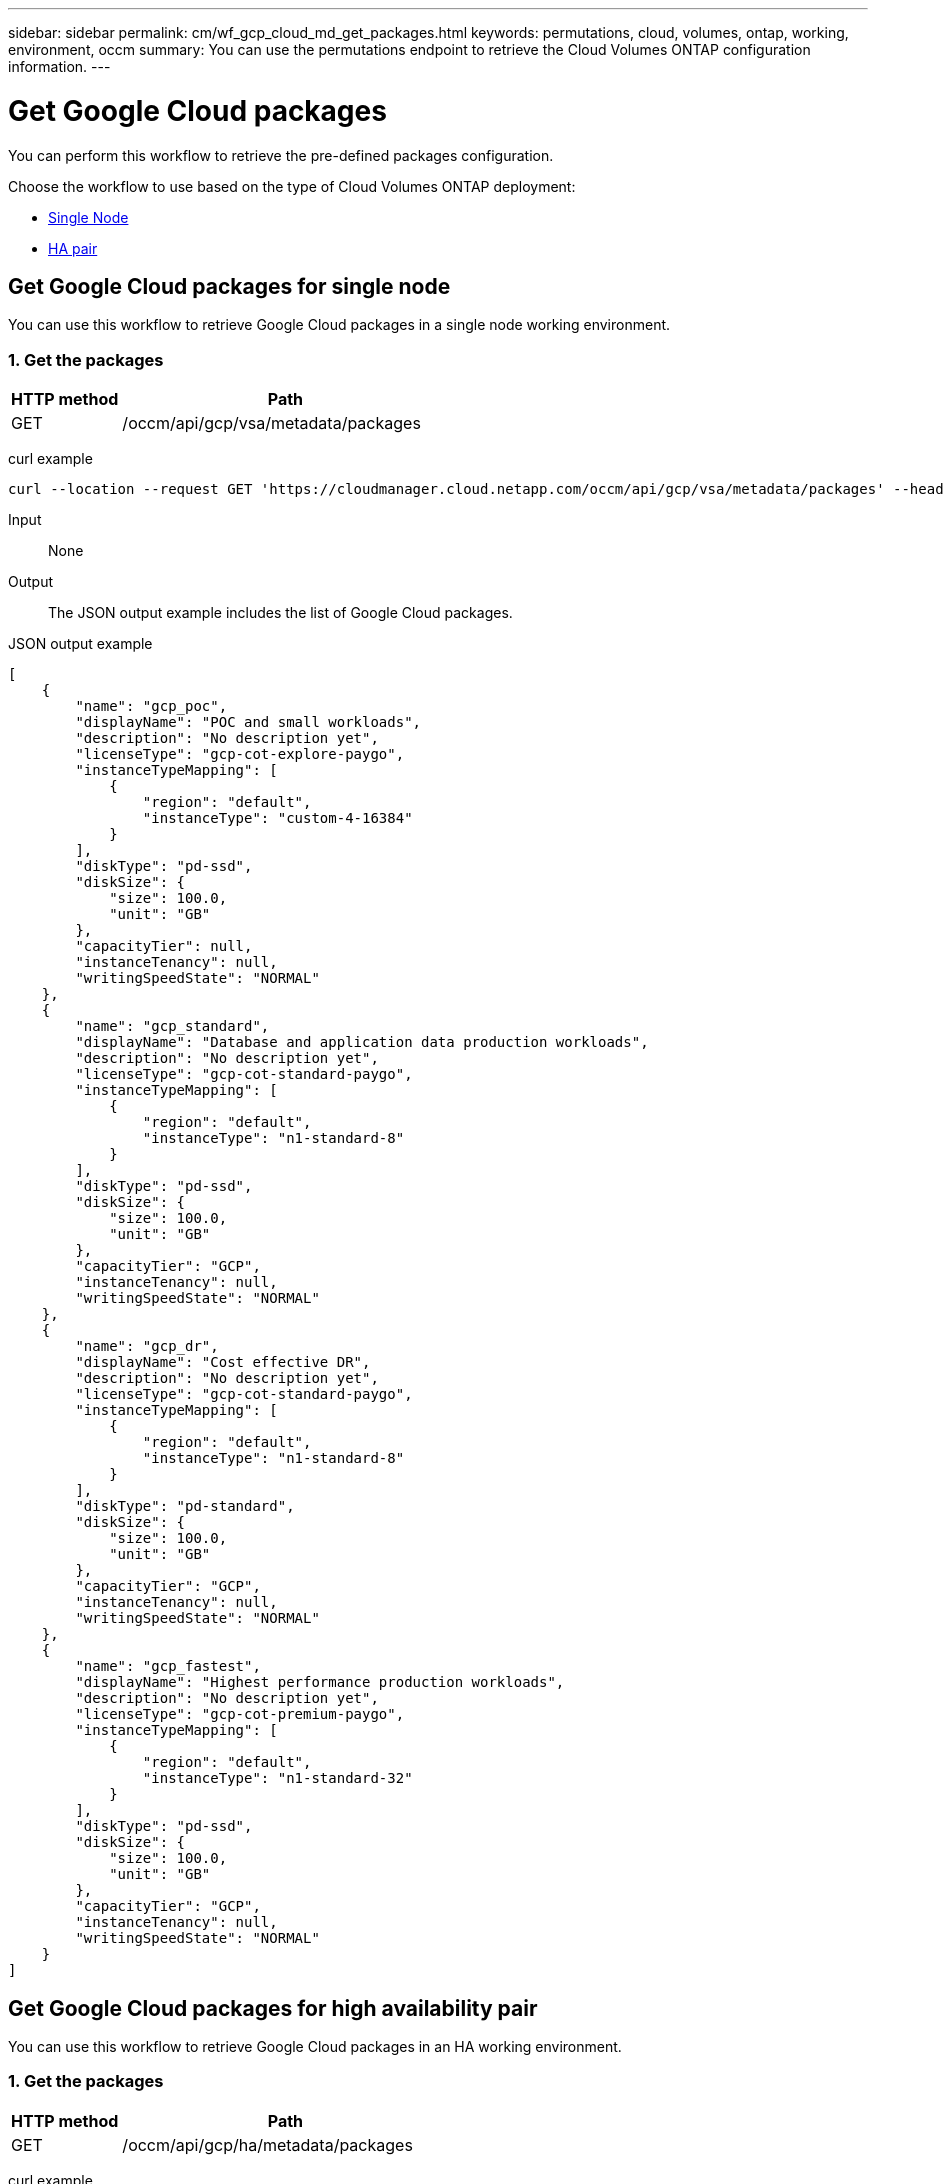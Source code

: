 ---
sidebar: sidebar
permalink: cm/wf_gcp_cloud_md_get_packages.html
keywords: permutations, cloud, volumes, ontap, working, environment, occm
summary: You can use the permutations endpoint to retrieve the Cloud Volumes ONTAP configuration information.
---

= Get Google Cloud packages
:hardbreaks:
:nofooter:
:icons: font
:linkattrs:
:imagesdir: ./media/

[.lead]
You can perform this workflow to retrieve the pre-defined packages configuration.

Choose the workflow to use based on the type of Cloud Volumes ONTAP deployment:

* <<Get Google Cloud packages for single node, Single Node>>
* <<Get Google Cloud packages for high availability pair, HA pair>>

== Get Google Cloud packages for single node
You can use this workflow to retrieve Google Cloud packages in a single node working environment.

=== 1. Get the packages

[cols="25,75"*,options="header"]
|===
|HTTP method
|Path
|GET
|/occm/api/gcp/vsa/metadata/packages
|===

curl example::
[source,curl]
curl --location --request GET 'https://cloudmanager.cloud.netapp.com/occm/api/gcp/vsa/metadata/packages' --header 'x-agent-id: <AGENT_ID>' --header 'Authorization: Bearer <ACCESS_TOKEN>' --header 'Content-Type: application/json'

Input::

None

Output::

The JSON output example includes the list of Google Cloud packages.

JSON output example::
[source, json]
[
    {
        "name": "gcp_poc",
        "displayName": "POC and small workloads",
        "description": "No description yet",
        "licenseType": "gcp-cot-explore-paygo",
        "instanceTypeMapping": [
            {
                "region": "default",
                "instanceType": "custom-4-16384"
            }
        ],
        "diskType": "pd-ssd",
        "diskSize": {
            "size": 100.0,
            "unit": "GB"
        },
        "capacityTier": null,
        "instanceTenancy": null,
        "writingSpeedState": "NORMAL"
    },
    {
        "name": "gcp_standard",
        "displayName": "Database and application data production workloads",
        "description": "No description yet",
        "licenseType": "gcp-cot-standard-paygo",
        "instanceTypeMapping": [
            {
                "region": "default",
                "instanceType": "n1-standard-8"
            }
        ],
        "diskType": "pd-ssd",
        "diskSize": {
            "size": 100.0,
            "unit": "GB"
        },
        "capacityTier": "GCP",
        "instanceTenancy": null,
        "writingSpeedState": "NORMAL"
    },
    {
        "name": "gcp_dr",
        "displayName": "Cost effective DR",
        "description": "No description yet",
        "licenseType": "gcp-cot-standard-paygo",
        "instanceTypeMapping": [
            {
                "region": "default",
                "instanceType": "n1-standard-8"
            }
        ],
        "diskType": "pd-standard",
        "diskSize": {
            "size": 100.0,
            "unit": "GB"
        },
        "capacityTier": "GCP",
        "instanceTenancy": null,
        "writingSpeedState": "NORMAL"
    },
    {
        "name": "gcp_fastest",
        "displayName": "Highest performance production workloads",
        "description": "No description yet",
        "licenseType": "gcp-cot-premium-paygo",
        "instanceTypeMapping": [
            {
                "region": "default",
                "instanceType": "n1-standard-32"
            }
        ],
        "diskType": "pd-ssd",
        "diskSize": {
            "size": 100.0,
            "unit": "GB"
        },
        "capacityTier": "GCP",
        "instanceTenancy": null,
        "writingSpeedState": "NORMAL"
    }
]

== Get Google Cloud packages for high availability pair
You can use this workflow to retrieve Google Cloud packages in an HA working environment.

=== 1. Get the packages

[cols="25,75"*,options="header"]
|===
|HTTP method
|Path
|GET
|/occm/api/gcp/ha/metadata/packages
|===

curl example::
[source,curl]
curl --location --request GET 'https://cloudmanager.cloud.netapp.com/occm/api/gcp/ha/metadata/packages' --header 'x-agent-id: <AGENT_ID>' --header 'Authorization: Bearer <ACCESS_TOKEN>' --header 'Content-Type: application/json'

Input::

None

Output::

The JSON output example includes the list of Google Cloud packages.

JSON output example::
[source, json]
[
    {
        "name": "gcp_ha_poc",
        "displayName": "POC and small workloads",
        "description": "No description yet",
        "licenseType": "gcp-ha-cot-explore-paygo",
        "instanceTypeMapping": [
            {
                "region": "default",
                "instanceType": "custom-4-16384"
            }
        ],
        "diskType": "pd-ssd",
        "diskSize": {
            "size": 100.0,
            "unit": "GB"
        },
        "capacityTier": null,
        "instanceTenancy": null,
        "writingSpeedState": "NORMAL"
    },
    {
        "name": "gcp_ha_standard",
        "displayName": "Database and application data production workloads",
        "description": "No description yet",
        "licenseType": "gcp-ha-cot-standard-paygo",
        "instanceTypeMapping": [
            {
                "region": "default",
                "instanceType": "n1-standard-8"
            }
        ],
        "diskType": "pd-ssd",
        "diskSize": {
            "size": 100.0,
            "unit": "GB"
        },
        "capacityTier": "GCP",
        "instanceTenancy": null,
        "writingSpeedState": "NORMAL"
    },
    {
        "name": "gcp_ha_dr",
        "displayName": "Cost effective DR",
        "description": "No description yet",
        "licenseType": "gcp-ha-cot-standard-paygo",
        "instanceTypeMapping": [
            {
                "region": "default",
                "instanceType": "n1-standard-8"
            }
        ],
        "diskType": "pd-standard",
        "diskSize": {
            "size": 100.0,
            "unit": "GB"
        },
        "capacityTier": "GCP",
        "instanceTenancy": null,
        "writingSpeedState": "NORMAL"
    },
    {
        "name": "gcp_ha_fastest",
        "displayName": "Highest performance production workloads",
        "description": "No description yet",
        "licenseType": "gcp-ha-cot-premium-paygo",
        "instanceTypeMapping": [
            {
                "region": "default",
                "instanceType": "n1-standard-32"
            }
        ],
        "diskType": "pd-ssd",
        "diskSize": {
            "size": 100.0,
            "unit": "GB"
        },
        "capacityTier": "GCP",
        "instanceTenancy": null,
        "writingSpeedState": "NORMAL"
    }
]
